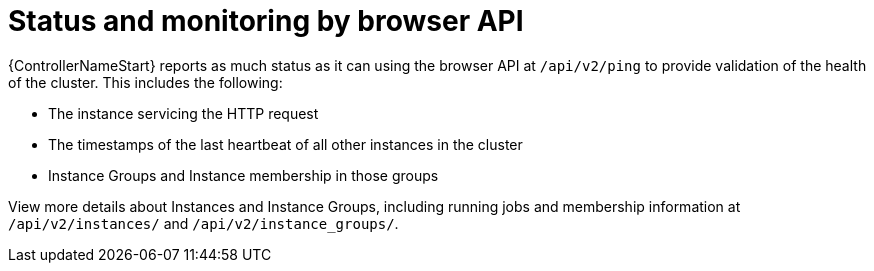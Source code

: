 [id="controller-cluster-status-api"]

= Status and monitoring by browser API

{ControllerNameStart} reports as much status as it can using the browser API at `/api/v2/ping` to provide validation of the health of the cluster.
This includes the following:

* The instance servicing the HTTP request
* The timestamps of the last heartbeat of all other instances in the cluster
* Instance Groups and Instance membership in those groups

View more details about Instances and Instance Groups, including running jobs and membership information at `/api/v2/instances/` and `/api/v2/instance_groups/`.
